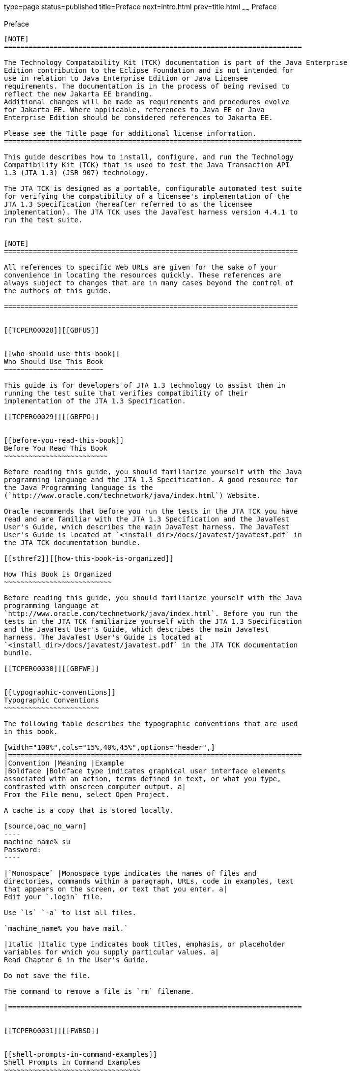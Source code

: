 type=page
status=published
title=Preface
next=intro.html
prev=title.html
~~~~~~
Preface
=======

[[TCPER00001]][[GBFTI]]


[[preface]]
Preface
-------

[NOTE]
========================================================================

The Technology Compatability Kit (TCK) documentation is part of the Java Enterprise 
Edition contribution to the Eclipse Foundation and is not intended for 
use in relation to Java Enterprise Edition or Java Licensee 
requirements. The documentation is in the process of being revised to 
reflect the new Jakarta EE branding. 
Additional changes will be made as requirements and procedures evolve 
for Jakarta EE. Where applicable, references to Java EE or Java 
Enterprise Edition should be considered references to Jakarta EE. 

Please see the Title page for additional license information.
========================================================================

This guide describes how to install, configure, and run the Technology
Compatibility Kit (TCK) that is used to test the Java Transaction API
1.3 (JTA 1.3) (JSR 907) technology.

The JTA TCK is designed as a portable, configurable automated test suite
for verifying the compatibility of a licensee's implementation of the
JTA 1.3 Specification (hereafter referred to as the licensee
implementation). The JTA TCK uses the JavaTest harness version 4.4.1 to
run the test suite.


[NOTE]
=======================================================================

All references to specific Web URLs are given for the sake of your
convenience in locating the resources quickly. These references are
always subject to changes that are in many cases beyond the control of
the authors of this guide.

=======================================================================


[[TCPER00028]][[GBFUS]]


[[who-should-use-this-book]]
Who Should Use This Book
~~~~~~~~~~~~~~~~~~~~~~~~

This guide is for developers of JTA 1.3 technology to assist them in
running the test suite that verifies compatibility of their
implementation of the JTA 1.3 Specification.

[[TCPER00029]][[GBFPO]]


[[before-you-read-this-book]]
Before You Read This Book
~~~~~~~~~~~~~~~~~~~~~~~~~

Before reading this guide, you should familiarize yourself with the Java
programming language and the JTA 1.3 Specification. A good resource for
the Java Programming language is the
(`http://www.oracle.com/technetwork/java/index.html`) Website.

Oracle recommends that before you run the tests in the JTA TCK you have
read and are familiar with the JTA 1.3 Specification and the JavaTest
User's Guide, which describes the main JavaTest harness. The JavaTest
User's Guide is located at `<install_dir>/docs/javatest/javatest.pdf` in
the JTA TCK documentation bundle.

[[sthref2]][[how-this-book-is-organized]]

How This Book is Organized
~~~~~~~~~~~~~~~~~~~~~~~~~~

Before reading this guide, you should familiarize yourself with the Java
programming language at
`http://www.oracle.com/technetwork/java/index.html`. Before you run the
tests in the JTA TCK familiarize yourself with the JTA 1.3 Specification
and the JavaTest User's Guide, which describes the main JavaTest
harness. The JavaTest User's Guide is located at
`<install_dir>/docs/javatest/javatest.pdf` in the JTA TCK documentation
bundle.

[[TCPER00030]][[GBFWF]]


[[typographic-conventions]]
Typographic Conventions
~~~~~~~~~~~~~~~~~~~~~~~

The following table describes the typographic conventions that are used
in this book.

[width="100%",cols="15%,40%,45%",options="header",]
|=======================================================================
|Convention |Meaning |Example
|Boldface |Boldface type indicates graphical user interface elements
associated with an action, terms defined in text, or what you type,
contrasted with onscreen computer output. a|
From the File menu, select Open Project.

A cache is a copy that is stored locally.

[source,oac_no_warn]
----
machine_name% su
Password:
----

|`Monospace` |Monospace type indicates the names of files and
directories, commands within a paragraph, URLs, code in examples, text
that appears on the screen, or text that you enter. a|
Edit your `.login` file.

Use `ls` `-a` to list all files.

`machine_name% you have mail.`

|Italic |Italic type indicates book titles, emphasis, or placeholder
variables for which you supply particular values. a|
Read Chapter 6 in the User's Guide.

Do not save the file.

The command to remove a file is `rm` filename.

|=======================================================================


[[TCPER00031]][[FWBSD]]


[[shell-prompts-in-command-examples]]
Shell Prompts in Command Examples
~~~~~~~~~~~~~~~~~~~~~~~~~~~~~~~~~

The following table shows the default UNIX system prompt and superuser
prompt for the C shell, Bourne shell, Korn shell, and Bash shell.

[width="100%",cols="50%,50%",options="header",]
|=====================================================
|Shell |Prompt
|C shell |`machine_name%`
|C shell for superuser |`machine_name#`
|Bourne shell and Korn shell |`$` +
|Bourne shell and Korn shell for superuser |`#` +
|Bash shell |`shell_name-shell_version$`
|Bash shell for superuser |`shell_name-shell_version#`
|=====================================================
